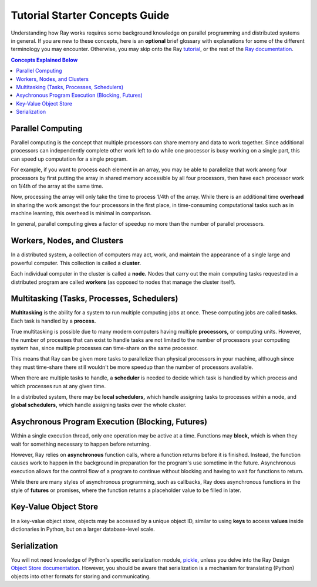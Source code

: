 Tutorial Starter Concepts Guide
===============================

Understanding how Ray works requires some background knowledge on parallel 
programming and distributed systems in general. If you are new to these concepts, 
here is an **optional** brief glossary with explanations for some of the different 
terminology you may encounter. Otherwise, you may skip onto the Ray 
`tutorial`_, or the rest of the `Ray documentation`_.

.. _`tutorial`: http://ray.readthedocs.io/en/latest/tutorial.html
.. _`Ray documentation`: http://ray.readthedocs.io/en/latest/api.html

.. contents:: Concepts Explained Below
    :depth: 2

Parallel Computing
------------------

Parallel computing is the concept that multiple processors can share memory and 
data to work together. Since additional processors can independently complete other 
work left to do while one processor is busy working on a single part, this can 
speed up computation for a single program. 

For example, if you want to process each element in an array, you may be able to 
parallelize that work among four processors by first putting the array in 
shared memory accessible by all four processors, then have each processor 
work on 1/4th of the array at the same time. 

Now, processing the array will only take the time to process 1/4th of the array. 
While there is an additional time **overhead** in sharing the work amongst the 
four processors in the first place, in time-consuming computational tasks such 
as in machine learning, this overhead is minimal in comparison. 

In general, parallel computing gives a factor of speedup no more than the 
number of parallel processors.

Workers, Nodes, and Clusters
----------------------------

In a distributed system, a collection of computers may act, work, and maintain the 
appearance of a single large and powerful computer. This collection is called 
a **cluster.** 

Each individual computer in the cluster is called a **node.** Nodes that 
carry out the main computing tasks requested in a distributed program are called 
**workers** (as opposed to nodes that manage the cluster itself).

Multitasking (Tasks, Processes, Schedulers)
-------------------------------------------

**Multitasking** is the ability for a system to run multiple computing jobs at once.
These computing jobs are called **tasks.** Each task is handled by a **process.** 

True multitasking is possible due to many modern computers having multiple 
**processors,** or computing units. However, the number of processes that can 
exist to handle tasks are not limited to the number of processors your 
computing system has, since multiple processes can time-share on the same 
processor. 

This means that Ray can be given more tasks to parallelize than 
physical processors in your machine, although since they must time-share 
there still wouldn't be more speedup than the number of processors available.

When there are multiple tasks to handle, a **scheduler** is needed to decide 
which task is handled by which process and which processes run at any given 
time. 

In a distributed system, there may be **local schedulers,** which handle 
assigning tasks to processes within a node, and **global schedulers,** which 
handle assigning tasks over the whole cluster.

Asychronous Program Execution (Blocking, Futures)
-------------------------------------------------

Within a single execution thread, only one operation may be active at a time. 
Functions may **block,** which is when they wait for something necessary to happen 
before returning. 

However, Ray relies on **asynchronous** function calls, where a function 
returns before it is finished. Instead, the function causes work to happen in 
the background in preparation for the program's use sometime in the future.
Asynchronous execution allows for the control flow of a program to continue 
without blocking and having to wait for functions to return.

While there are many styles of asynchronous programming, such as callbacks, Ray does 
asynchronous functions in the style of **futures** or promises, where the function 
returns a placeholder value to be filled in later.

Key-Value Object Store
----------------------

In a key-value object store, objects may be accessed by a unique object ID, 
similar to using **keys** to access **values** inside dictionaries in Python, 
but on a larger database-level scale.

Serialization
-------------

You will not need knowledge of Python's specific serialization module, `pickle`_, 
unless you delve into the Ray Design `Object Store documentation`_. 
However, you should be aware that serialization is a mechanism for 
translating (Python) objects into other formats for storing and communicating.

.. _`pickle`: https://docs.python.org/2/library/pickle.html
.. _`Object Store documentation`: http://ray.readthedocs.io/en/latest/serialization.html
